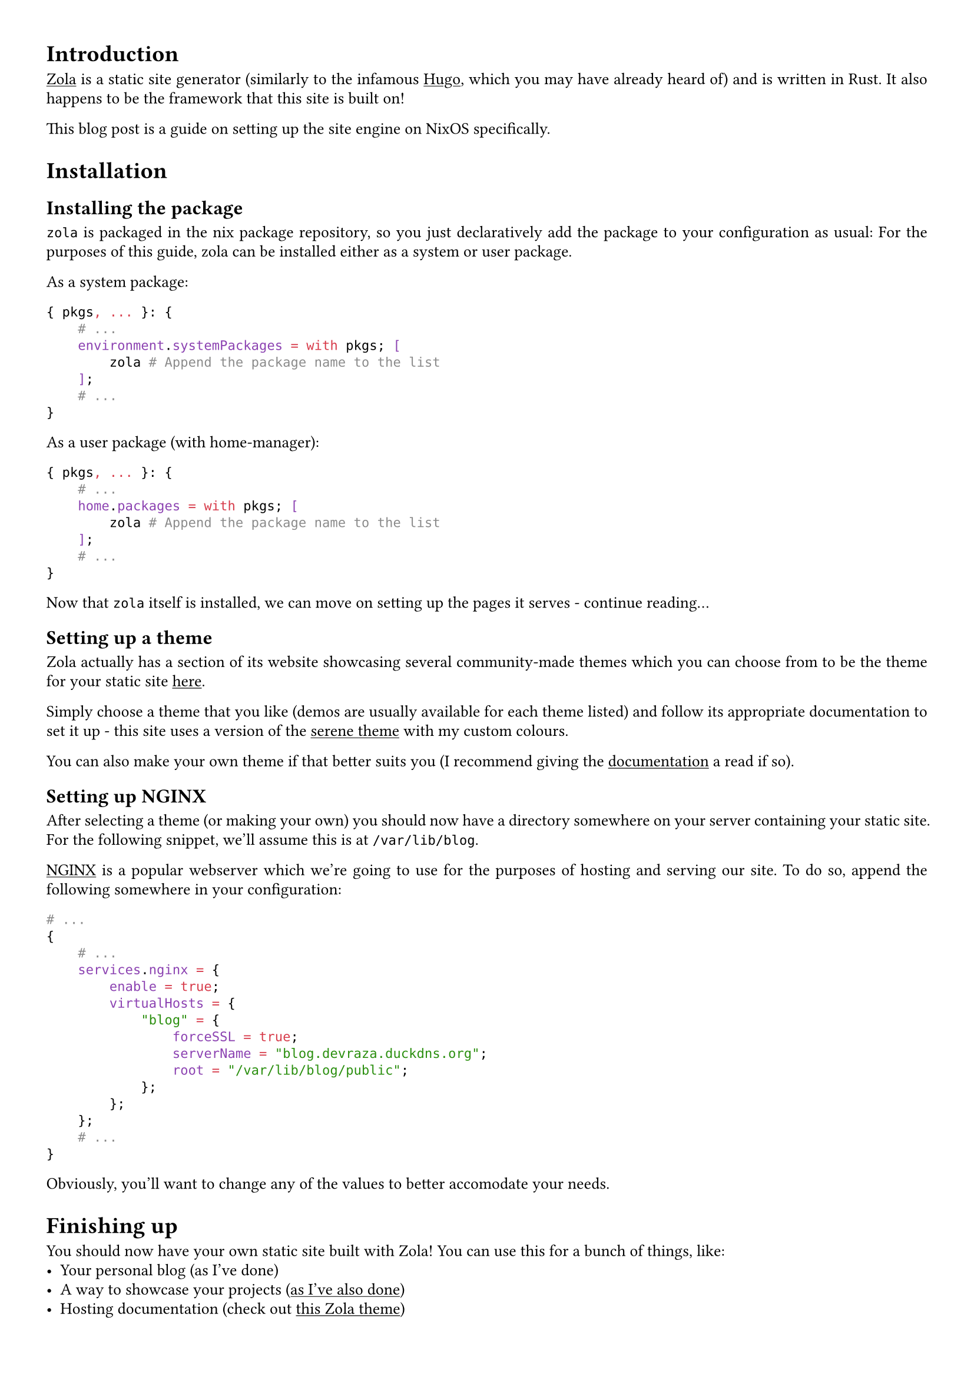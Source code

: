 #show link: underline
#set text(
  font: "ETBembo",
  size: 10pt)
#set page(
  paper: "a4",
  margin: (x: 1cm, y: 1cm),
)
#set par(
  justify: true,
  leading: 0.52em,
)

= Introduction
#link("https://getzola.org")[Zola] is a static site generator
\(similarly to the infamous #link("https://gohugo.io")[Hugo];, which you
may have already heard of) and is written in Rust. It also happens to be
the framework that this site is built on!

This blog post is a guide on setting up the site engine on NixOS
specifically.

= Installation
== Installing the package
`zola` is packaged in the nix package repository, so you just
declaratively add the package to your configuration as usual: For the
purposes of this guide, zola can be installed either as a system or user
package.

As a system package:

```nix
{ pkgs, ... }: {
    # ...
    environment.systemPackages = with pkgs; [
        zola # Append the package name to the list
    ];
    # ...
}
```

As a user package (with home-manager):

```nix
{ pkgs, ... }: {
    # ...
    home.packages = with pkgs; [
        zola # Append the package name to the list
    ];
    # ...
}
```

Now that `zola` itself is installed, we can move on setting up the pages
it serves - continue reading…

== Setting up a theme
Zola actually has a section of its website showcasing several
community-made themes which you can choose from to be the theme for your
static site #link("https://getzola.org/themes/")[here];.

Simply choose a theme that you like \(demos are usually available for
each theme listed) and follow its appropriate documentation to set it up - this site uses a version of the #link("https://www.getzola.org/themes/serene/")[serene theme] with my custom colours.

You can also make your own theme if
that better suits you \(I recommend giving the
#link("https://getzola.org/documentation")[documentation] a read if so).

== Setting up NGINX
After selecting a theme \(or making your own) you should now have a
directory somewhere on your server containing your static site. For the
following snippet, we’ll assume this is at `/var/lib/blog`.

#link("https://nginx.com")[NGINX] is a popular webserver which we’re
going to use for the purposes of hosting and serving our site. To do so,
append the following somewhere in your configuration:

```nix
# ...
{
    # ...
    services.nginx = {
        enable = true;
        virtualHosts = {
            "blog" = {
                forceSSL = true;
                serverName = "blog.devraza.duckdns.org";
                root = "/var/lib/blog/public";
            };
        };
    };
    # ...
}
```

Obviously, you'll want to change any of the values to better accomodate your needs.

= Finishing up
You should now have your own static site built with Zola! You can use
this for a bunch of things, like:
- Your personal blog (as I’ve done)
- A way to showcase your projects #link("https://blog.devraza.duckdns.org/projects")[(as I’ve also done)]
- Hosting documentation (check out #link("https://www.getzola.org/themes/adidoks/")[this Zola theme])

=== Help, my changes aren't sticking!
When you make new markdown files \(or any other changes to the structure of your
site), remember to run `zola build` in your site directory
\(`/var/lib/blog`) for the changes to #emph[build] into the actual site.

